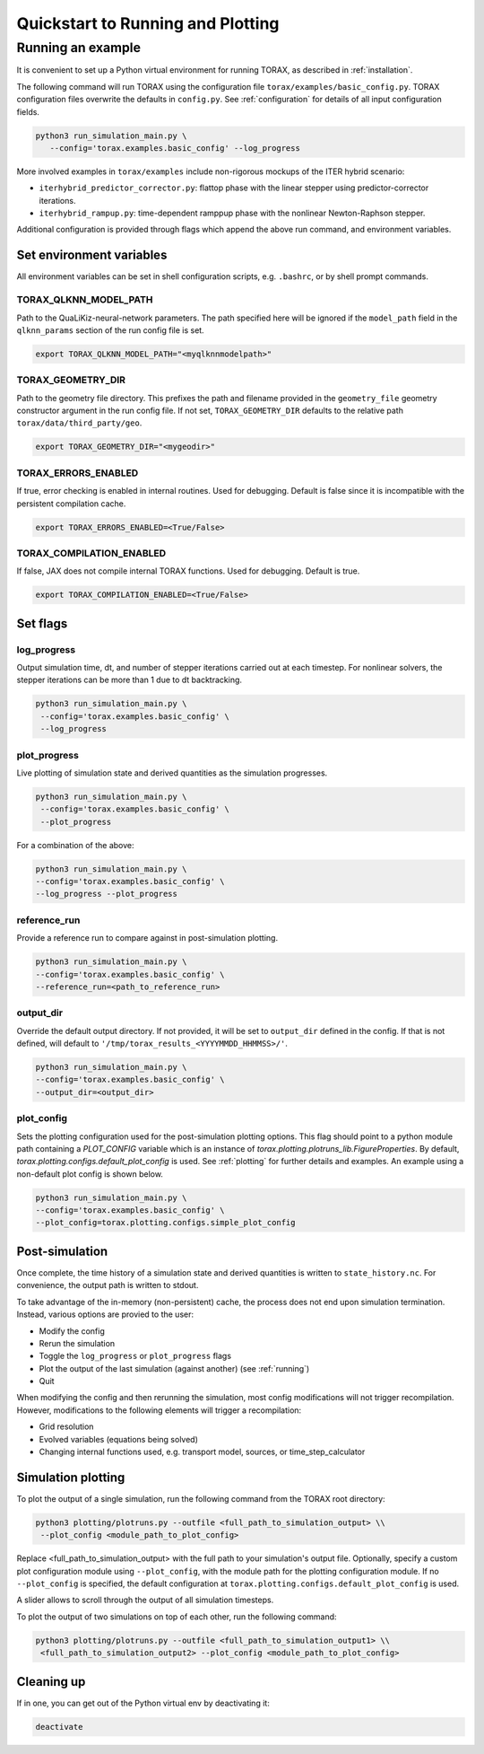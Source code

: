 .. _quickstart:

Quickstart to Running and Plotting
##################################
Running an example
==================
It is convenient to set up a Python virtual environment for running TORAX, as described in :ref:`installation`.

The following command will run TORAX using the configuration file ``torax/examples/basic_config.py``.
TORAX configuration files overwrite the defaults in ``config.py``. See :ref:`configuration` for details
of all input configuration fields.

.. code-block:: console

  python3 run_simulation_main.py \
     --config='torax.examples.basic_config' --log_progress

More involved examples in ``torax/examples`` include non-rigorous mockups of the ITER hybrid scenario:

* ``iterhybrid_predictor_corrector.py``: flattop phase with the linear stepper using predictor-corrector iterations.

* ``iterhybrid_rampup.py``: time-dependent ramppup phase with the nonlinear Newton-Raphson stepper.

Additional configuration is provided through flags which append the above run command, and environment variables.

Set environment variables
-------------------------
All environment variables can be set in shell configuration scripts, e.g. ``.bashrc``, or by shell prompt commands.

TORAX_QLKNN_MODEL_PATH
^^^^^^^^^^^^^^^^^^^^^^^
Path to the QuaLiKiz-neural-network parameters. The path specified here
will be ignored if the ``model_path`` field in the ``qlknn_params`` section of
the run config file is set.

.. code-block:: console

  export TORAX_QLKNN_MODEL_PATH="<myqlknnmodelpath>"

TORAX_GEOMETRY_DIR
^^^^^^^^^^^^^^^^^^
Path to the geometry file directory. This prefixes the path and filename provided in the ``geometry_file``
geometry constructor argument in the run config file. If not set, ``TORAX_GEOMETRY_DIR`` defaults to the
relative path ``torax/data/third_party/geo``.

.. code-block:: console

  export TORAX_GEOMETRY_DIR="<mygeodir>"

TORAX_ERRORS_ENABLED
^^^^^^^^^^^^^^^^^^^^
If true, error checking is enabled in internal routines. Used for debugging.
Default is false since it is incompatible with the persistent compilation cache.

.. code-block:: console

  export TORAX_ERRORS_ENABLED=<True/False>

TORAX_COMPILATION_ENABLED
^^^^^^^^^^^^^^^^^^^^^^^^^
If false, JAX does not compile internal TORAX functions. Used for debugging. Default is true.

.. code-block:: console

  export TORAX_COMPILATION_ENABLED=<True/False>

Set flags
---------
log_progress
^^^^^^^^^^^^
Output simulation time, dt, and number of stepper iterations carried out at each timestep.
For nonlinear solvers, the stepper iterations can be more than 1 due to dt backtracking.

.. code-block:: console

  python3 run_simulation_main.py \
   --config='torax.examples.basic_config' \
   --log_progress

plot_progress
^^^^^^^^^^^^^
Live plotting of simulation state and derived quantities as the simulation progresses.

.. code-block:: console

  python3 run_simulation_main.py \
   --config='torax.examples.basic_config' \
   --plot_progress

For a combination of the above:

.. code-block:: console

  python3 run_simulation_main.py \
  --config='torax.examples.basic_config' \
  --log_progress --plot_progress

reference_run
^^^^^^^^^^^^^
Provide a reference run to compare against in post-simulation plotting.

.. code-block:: console

  python3 run_simulation_main.py \
  --config='torax.examples.basic_config' \
  --reference_run=<path_to_reference_run>

output_dir
^^^^^^^^^^
Override the default output directory. If not provided, it will be set to
``output_dir`` defined in the config. If that is not defined, will default to
``'/tmp/torax_results_<YYYYMMDD_HHMMSS>/'``.

.. code-block:: console

  python3 run_simulation_main.py \
  --config='torax.examples.basic_config' \
  --output_dir=<output_dir>

plot_config
^^^^^^^^^^^
Sets the plotting configuration used for the post-simulation plotting options.
This flag should point to a python module path containing a `PLOT_CONFIG` variable
which is an instance of `torax.plotting.plotruns_lib.FigureProperties`.
By default, `torax.plotting.configs.default_plot_config` is used.
See :ref:`plotting` for further details and examples. An example using a non-default
plot config is shown below.

.. code-block:: console

  python3 run_simulation_main.py \
  --config='torax.examples.basic_config' \
  --plot_config=torax.plotting.configs.simple_plot_config

Post-simulation
---------------

Once complete, the time history of a simulation state and derived quantities is
written to ``state_history.nc``. For convenience, the output path is written to stdout.

To take advantage of the in-memory (non-persistent) cache, the process does not end upon
simulation termination. Instead, various options are provied to the user:

* Modify the config
* Rerun the simulation
* Toggle the ``log_progress`` or ``plot_progress`` flags
* Plot the output of the last simulation (against another) (see :ref:`running`)
* Quit

When modifying the config and then rerunning the simulation, most config modifications will not
trigger recompilation. However, modifications to the following elements will trigger a recompilation:

* Grid resolution
* Evolved variables (equations being solved)
* Changing internal functions used, e.g. transport model, sources, or time_step_calculator

Simulation plotting
-------------------

To plot the output of a single simulation, run the following command from the TORAX
root directory:

.. code-block:: console

  python3 plotting/plotruns.py --outfile <full_path_to_simulation_output> \\
   --plot_config <module_path_to_plot_config>

Replace <full_path_to_simulation_output> with the full path to your simulation's
output file. Optionally, specify a custom plot configuration module using
``--plot_config``, with the module path for the plotting configuration module.
If no ``--plot_config`` is specified, the default configuration at
``torax.plotting.configs.default_plot_config`` is used.

A slider allows to scroll through the output of all simulation timesteps.

To plot the output of two simulations on top of each other, run the following command:

.. code-block:: console

  python3 plotting/plotruns.py --outfile <full_path_to_simulation_output1> \\
   <full_path_to_simulation_output2> --plot_config <module_path_to_plot_config>


Cleaning up
-----------

If in one, you can get out of the Python virtual env by deactivating it:

.. code-block:: console

  deactivate
